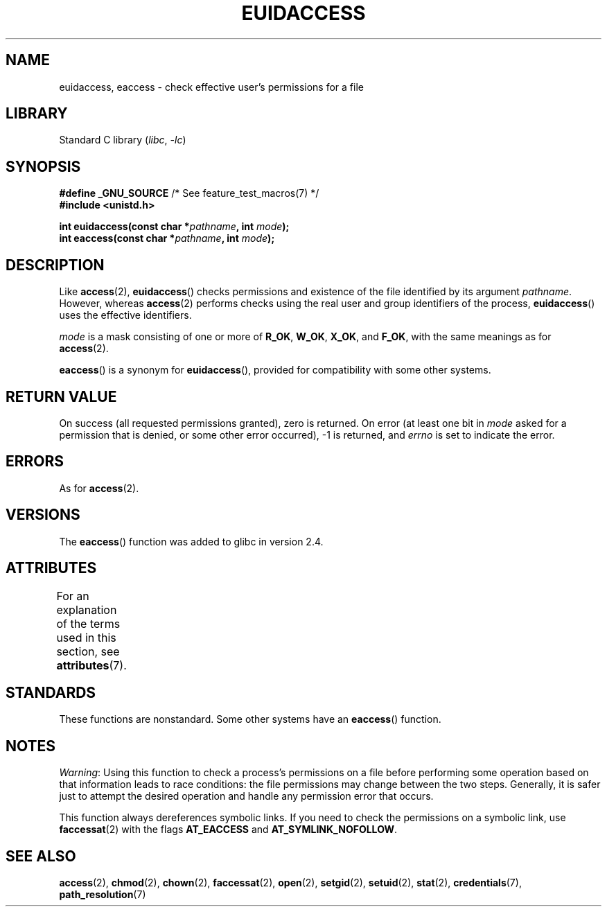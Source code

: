 .\" Copyright (C) 2007 Michael Kerrisk <mtk.manpages@gmail.com>
.\"
.\" SPDX-License-Identifier: Linux-man-pages-copyleft
.\"
.TH EUIDACCESS 3 (date) "Linux man-pages (unreleased)"
.SH NAME
euidaccess, eaccess \- check effective user's permissions for a file
.SH LIBRARY
Standard C library
.RI ( libc ", " \-lc )
.SH SYNOPSIS
.nf
.BR "#define _GNU_SOURCE" "             /* See feature_test_macros(7) */"
.B #include <unistd.h>
.PP
.BI "int euidaccess(const char *" pathname ", int " mode );
.BI "int eaccess(const char *" pathname ", int " mode );
.fi
.SH DESCRIPTION
Like
.BR access (2),
.BR euidaccess ()
checks permissions and existence of the file identified by its argument
.IR pathname .
However, whereas
.BR access (2)
performs checks using the real user and group identifiers of the process,
.BR euidaccess ()
uses the effective identifiers.
.PP
.I mode
is a mask consisting of one or more of
.BR R_OK ", " W_OK ", " X_OK ", and " F_OK ,
with the same meanings as for
.BR access (2).
.PP
.BR eaccess ()
is a synonym for
.BR euidaccess (),
provided for compatibility with some other systems.
.SH RETURN VALUE
On success (all requested permissions granted), zero is returned.
On error (at least one bit in
.I mode
asked for a permission that is denied, or some other error occurred),
\-1 is returned, and
.I errno
is set to indicate the error.
.SH ERRORS
As for
.BR access (2).
.SH VERSIONS
The
.BR eaccess ()
function was added to glibc in version 2.4.
.SH ATTRIBUTES
For an explanation of the terms used in this section, see
.BR attributes (7).
.ad l
.nh
.TS
allbox;
lbx lb lb
l l l.
Interface	Attribute	Value
T{
.BR euidaccess (),
.BR eaccess ()
T}	Thread safety	MT-Safe
.TE
.hy
.ad
.sp 1
.SH STANDARDS
These functions are nonstandard.
Some other systems have an
.\" e.g., FreeBSD 6.1.
.BR eaccess ()
function.
.SH NOTES
.IR Warning :
Using this function to check a process's permissions on a file before
performing some operation based on that information leads to race conditions:
the file permissions may change between the two steps.
Generally, it is safer just to attempt the desired operation and handle
any permission error that occurs.
.PP
This function always dereferences symbolic links.
If you need to check the permissions on a symbolic link, use
.BR faccessat (2)
with the flags
.B AT_EACCESS
and
.BR AT_SYMLINK_NOFOLLOW .
.SH SEE ALSO
.BR access (2),
.BR chmod (2),
.BR chown (2),
.BR faccessat (2),
.BR open (2),
.BR setgid (2),
.BR setuid (2),
.BR stat (2),
.BR credentials (7),
.BR path_resolution (7)
